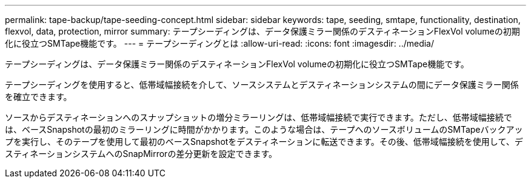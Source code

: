 ---
permalink: tape-backup/tape-seeding-concept.html 
sidebar: sidebar 
keywords: tape, seeding, smtape, functionality, destination, flexvol, data, protection, mirror 
summary: テープシーディングは、データ保護ミラー関係のデスティネーションFlexVol volumeの初期化に役立つSMTape機能です。 
---
= テープシーディングとは
:allow-uri-read: 
:icons: font
:imagesdir: ../media/


[role="lead"]
テープシーディングは、データ保護ミラー関係のデスティネーションFlexVol volumeの初期化に役立つSMTape機能です。

テープシーディングを使用すると、低帯域幅接続を介して、ソースシステムとデスティネーションシステムの間にデータ保護ミラー関係を確立できます。

ソースからデスティネーションへのスナップショットの増分ミラーリングは、低帯域幅接続で実行できます。ただし、低帯域幅接続では、ベースSnapshotの最初のミラーリングに時間がかかります。このような場合は、テープへのソースボリュームのSMTapeバックアップを実行し、そのテープを使用して最初のベースSnapshotをデスティネーションに転送できます。その後、低帯域幅接続を使用して、デスティネーションシステムへのSnapMirrorの差分更新を設定できます。
